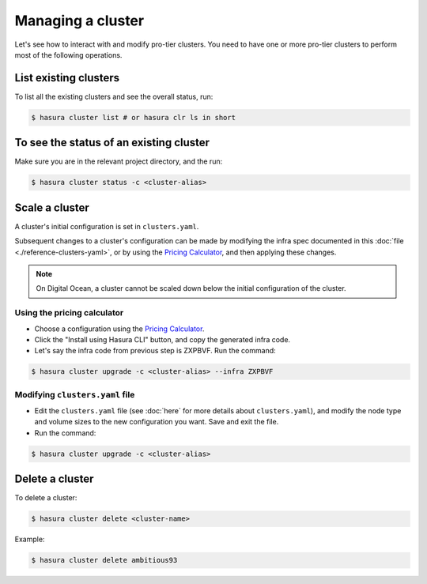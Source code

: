 .. .. meta::
   :description: How to modify cluster configuration
   :keywords: hasura, cluster, paid plans, modify, pro-tier

Managing a cluster
==================

Let's see how to interact with and modify pro-tier clusters. You need to have
one or more pro-tier clusters to perform most of the following operations.

List existing clusters
----------------------
To list all the existing clusters and see the overall status, run:

.. code-block:: bash

   $ hasura cluster list # or hasura clr ls in short


To see the status of an existing cluster
----------------------------------------
Make sure you are in the relevant project directory, and the run:

.. code-block:: bash

   $ hasura cluster status -c <cluster-alias>


Scale a cluster
---------------
A cluster's initial configuration is set in ``clusters.yaml``.

Subsequent changes to a cluster's configuration can be made by modifying the
infra spec documented in this :doc:`file <./reference-clusters-yaml>`, or by
using the `Pricing Calculator <https://hasura.io/pricing>`_, and then applying
these changes.


.. note::

   On Digital Ocean, a cluster cannot be scaled down below the initial
   configuration of the cluster.


Using the pricing calculator
^^^^^^^^^^^^^^^^^^^^^^^^^^^^
* Choose a configuration using the `Pricing Calculator
  <https://hasura.io/pricing>`_.

* Click the "Install using Hasura CLI" button, and copy the generated infra code.

* Let's say the infra code from previous step is ZXPBVF. Run the command:

.. code-block:: bash

   $ hasura cluster upgrade -c <cluster-alias> --infra ZXPBVF


Modifying ``clusters.yaml`` file
^^^^^^^^^^^^^^^^^^^^^^^^^^^^^^^^
* Edit the ``clusters.yaml`` file (see :doc:`here` for more details about
  ``clusters.yaml``), and modify the node type and volume sizes to the new
  configuration you want. Save and exit the file.

* Run the command:

.. code-block:: bash

   $ hasura cluster upgrade -c <cluster-alias>


Delete a cluster
----------------
To delete a cluster:

.. code-block:: bash

   $ hasura cluster delete <cluster-name>

Example:

.. code-block:: bash

   $ hasura cluster delete ambitious93

